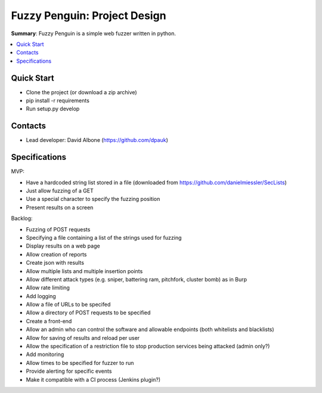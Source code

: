 Fuzzy Penguin: Project Design
=============================

**Summary**: Fuzzy Penguin is a simple web fuzzer written in python.

.. contents::
    :depth: 2
    :backlinks: top
    :local:

Quick Start
-----------

* Clone the project (or download a zip archive)
* pip install -r requirements
* Run setup.py develop

Contacts
--------

* Lead developer: David Albone (https://github.com/dpauk)

Specifications
--------------

MVP:

* Have a hardcoded string list stored in a file (downloaded from https://github.com/danielmiessler/SecLists)
* Just allow fuzzing of a GET
* Use a special character to specify the fuzzing position
* Present results on a screen

Backlog:

* Fuzzing of POST requests
* Specifying a file containing a list of the strings used for fuzzing
* Display results on a web page
* Allow creation of reports
* Create json with results
* Allow multiple lists and multiple insertion points
* Allow different attack types (e.g. sniper, battering ram, pitchfork, cluster bomb) as in Burp
* Allow rate limiting
* Add logging
* Allow a file of URLs to be specifed
* Allow a directory of POST requests to be specified
* Create a front-end
* Allow an admin who can control the software and allowable endpoints (both whitelists and blacklists)
* Allow for saving of results and reload per user
* Allow the specification of a restriction file to stop production services being attacked (admin only?)
* Add monitoring
* Allow times to be specified for fuzzer to run
* Provide alerting for specific events
* Make it compatible with a CI process (Jenkins plugin?)